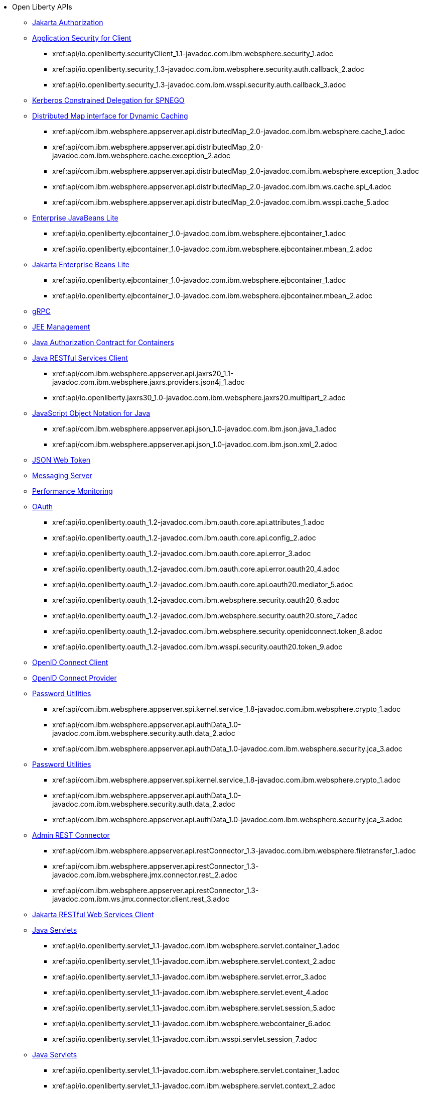 * Open Liberty APIs
  ** xref:feature/appAuthorization-2.0.adoc[Jakarta Authorization]
  ** xref:appSecurityClient-1.0[Application Security for Client]
    *** xref:api/io.openliberty.securityClient_1.1-javadoc.com.ibm.websphere.security_1.adoc
    *** xref:api/io.openliberty.security_1.3-javadoc.com.ibm.websphere.security.auth.callback_2.adoc
    *** xref:api/io.openliberty.security_1.3-javadoc.com.ibm.wsspi.security.auth.callback_3.adoc
  ** xref:feature/constrainedDelegation-1.0.adoc[Kerberos Constrained Delegation for SPNEGO]
  ** xref:distributedMap-1.0[Distributed Map interface for Dynamic Caching]
    *** xref:api/com.ibm.websphere.appserver.api.distributedMap_2.0-javadoc.com.ibm.websphere.cache_1.adoc
    *** xref:api/com.ibm.websphere.appserver.api.distributedMap_2.0-javadoc.com.ibm.websphere.cache.exception_2.adoc
    *** xref:api/com.ibm.websphere.appserver.api.distributedMap_2.0-javadoc.com.ibm.websphere.exception_3.adoc
    *** xref:api/com.ibm.websphere.appserver.api.distributedMap_2.0-javadoc.com.ibm.ws.cache.spi_4.adoc
    *** xref:api/com.ibm.websphere.appserver.api.distributedMap_2.0-javadoc.com.ibm.wsspi.cache_5.adoc
  ** xref:ejbLite-3.2[Enterprise JavaBeans Lite]
    *** xref:api/io.openliberty.ejbcontainer_1.0-javadoc.com.ibm.websphere.ejbcontainer_1.adoc
    *** xref:api/io.openliberty.ejbcontainer_1.0-javadoc.com.ibm.websphere.ejbcontainer.mbean_2.adoc
  ** xref:enterpriseBeansLite-4.0[Jakarta Enterprise Beans Lite]
    *** xref:api/io.openliberty.ejbcontainer_1.0-javadoc.com.ibm.websphere.ejbcontainer_1.adoc
    *** xref:api/io.openliberty.ejbcontainer_1.0-javadoc.com.ibm.websphere.ejbcontainer.mbean_2.adoc
  ** xref:feature/grpc-1.0.adoc[gRPC]
  ** xref:feature/j2eeManagement-1.1.adoc[JEE Management]
  ** xref:feature/jacc-1.5.adoc[Java Authorization Contract for Containers]
  ** xref:jaxrsClient-2.1[Java RESTful Services Client]
    *** xref:api/com.ibm.websphere.appserver.api.jaxrs20_1.1-javadoc.com.ibm.websphere.jaxrs.providers.json4j_1.adoc
    *** xref:api/io.openliberty.jaxrs30_1.0-javadoc.com.ibm.websphere.jaxrs20.multipart_2.adoc
  ** xref:json-1.0[JavaScript Object Notation for Java]
    *** xref:api/com.ibm.websphere.appserver.api.json_1.0-javadoc.com.ibm.json.java_1.adoc
    *** xref:api/com.ibm.websphere.appserver.api.json_1.0-javadoc.com.ibm.json.xml_2.adoc
  ** xref:feature/jwt-1.0.adoc[JSON Web Token]
  ** xref:feature/messagingServer-3.0.adoc[Messaging Server]
  ** xref:feature/monitor-1.0.adoc[Performance Monitoring]
  ** xref:oauth-2.0[OAuth]
    *** xref:api/io.openliberty.oauth_1.2-javadoc.com.ibm.oauth.core.api.attributes_1.adoc
    *** xref:api/io.openliberty.oauth_1.2-javadoc.com.ibm.oauth.core.api.config_2.adoc
    *** xref:api/io.openliberty.oauth_1.2-javadoc.com.ibm.oauth.core.api.error_3.adoc
    *** xref:api/io.openliberty.oauth_1.2-javadoc.com.ibm.oauth.core.api.error.oauth20_4.adoc
    *** xref:api/io.openliberty.oauth_1.2-javadoc.com.ibm.oauth.core.api.oauth20.mediator_5.adoc
    *** xref:api/io.openliberty.oauth_1.2-javadoc.com.ibm.websphere.security.oauth20_6.adoc
    *** xref:api/io.openliberty.oauth_1.2-javadoc.com.ibm.websphere.security.oauth20.store_7.adoc
    *** xref:api/io.openliberty.oauth_1.2-javadoc.com.ibm.websphere.security.openidconnect.token_8.adoc
    *** xref:api/io.openliberty.oauth_1.2-javadoc.com.ibm.wsspi.security.oauth20.token_9.adoc
  ** xref:feature/openidConnectClient-1.0.adoc[OpenID Connect Client]
  ** xref:feature/openidConnectServer-1.0.adoc[OpenID Connect Provider]
  ** xref:passwordUtilities-1.0[Password Utilities]
    *** xref:api/com.ibm.websphere.appserver.spi.kernel.service_1.8-javadoc.com.ibm.websphere.crypto_1.adoc
    *** xref:api/com.ibm.websphere.appserver.api.authData_1.0-javadoc.com.ibm.websphere.security.auth.data_2.adoc
    *** xref:api/com.ibm.websphere.appserver.api.authData_1.0-javadoc.com.ibm.websphere.security.jca_3.adoc
  ** xref:passwordUtilities-1.1[Password Utilities]
    *** xref:api/com.ibm.websphere.appserver.spi.kernel.service_1.8-javadoc.com.ibm.websphere.crypto_1.adoc
    *** xref:api/com.ibm.websphere.appserver.api.authData_1.0-javadoc.com.ibm.websphere.security.auth.data_2.adoc
    *** xref:api/com.ibm.websphere.appserver.api.authData_1.0-javadoc.com.ibm.websphere.security.jca_3.adoc
  ** xref:restConnector-2.0[Admin REST Connector]
    *** xref:api/com.ibm.websphere.appserver.api.restConnector_1.3-javadoc.com.ibm.websphere.filetransfer_1.adoc
    *** xref:api/com.ibm.websphere.appserver.api.restConnector_1.3-javadoc.com.ibm.websphere.jmx.connector.rest_2.adoc
    *** xref:api/com.ibm.websphere.appserver.api.restConnector_1.3-javadoc.com.ibm.ws.jmx.connector.client.rest_3.adoc
  ** xref:feature/restfulWSClient-3.0.adoc[Jakarta RESTful Web Services Client]
  ** xref:servlet-3.1[Java Servlets]
    *** xref:api/io.openliberty.servlet_1.1-javadoc.com.ibm.websphere.servlet.container_1.adoc
    *** xref:api/io.openliberty.servlet_1.1-javadoc.com.ibm.websphere.servlet.context_2.adoc
    *** xref:api/io.openliberty.servlet_1.1-javadoc.com.ibm.websphere.servlet.error_3.adoc
    *** xref:api/io.openliberty.servlet_1.1-javadoc.com.ibm.websphere.servlet.event_4.adoc
    *** xref:api/io.openliberty.servlet_1.1-javadoc.com.ibm.websphere.servlet.session_5.adoc
    *** xref:api/io.openliberty.servlet_1.1-javadoc.com.ibm.websphere.webcontainer_6.adoc
    *** xref:api/io.openliberty.servlet_1.1-javadoc.com.ibm.wsspi.servlet.session_7.adoc
  ** xref:servlet-4.0[Java Servlets]
    *** xref:api/io.openliberty.servlet_1.1-javadoc.com.ibm.websphere.servlet.container_1.adoc
    *** xref:api/io.openliberty.servlet_1.1-javadoc.com.ibm.websphere.servlet.context_2.adoc
    *** xref:api/io.openliberty.servlet_1.1-javadoc.com.ibm.websphere.servlet.error_3.adoc
    *** xref:api/io.openliberty.servlet_1.1-javadoc.com.ibm.websphere.servlet.event_4.adoc
    *** xref:api/io.openliberty.servlet_1.1-javadoc.com.ibm.websphere.servlet.session_5.adoc
    *** xref:api/io.openliberty.servlet_1.1-javadoc.com.ibm.websphere.webcontainer_6.adoc
    *** xref:api/io.openliberty.servlet_1.1-javadoc.com.ibm.wsspi.servlet.session_7.adoc
  ** xref:servlet-5.0[Jakarta Servlet]
    *** xref:api/io.openliberty.servlet_1.1-javadoc.com.ibm.websphere.servlet.container_1.adoc
    *** xref:api/io.openliberty.servlet_1.1-javadoc.com.ibm.websphere.servlet.context_2.adoc
    *** xref:api/io.openliberty.servlet_1.1-javadoc.com.ibm.websphere.servlet.error_3.adoc
    *** xref:api/io.openliberty.servlet_1.1-javadoc.com.ibm.websphere.servlet.event_4.adoc
    *** xref:api/io.openliberty.servlet_1.1-javadoc.com.ibm.websphere.servlet.session_5.adoc
    *** xref:api/io.openliberty.servlet_1.1-javadoc.com.ibm.websphere.webcontainer_6.adoc
    *** xref:api/io.openliberty.servlet_1.1-javadoc.com.ibm.wsspi.servlet.session_7.adoc
  ** xref:sipServlet-1.1[SIP Servlet]
    *** xref:api/com.ibm.websphere.appserver.api.sipServlet.1.1_1.0-javadoc.com.ibm.websphere.sip_1.adoc
    *** xref:api/com.ibm.websphere.appserver.api.sipServlet.1.1_1.0-javadoc.com.ibm.websphere.sip.resolver_2.adoc
    *** xref:api/com.ibm.websphere.appserver.api.sipServlet.1.1_1.0-javadoc.com.ibm.websphere.sip.resolver.events_3.adoc
    *** xref:api/com.ibm.websphere.appserver.api.sipServlet.1.1_1.0-javadoc.com.ibm.websphere.sip.resolver.exception_4.adoc
    *** xref:api/com.ibm.websphere.appserver.api.sipServlet.1.1_1.0-javadoc.com.ibm.websphere.sip.unmatchedMessages_5.adoc
    *** xref:api/com.ibm.websphere.appserver.api.sipServlet.1.1_1.0-javadoc.com.ibm.websphere.sip.unmatchedMessages.events_6.adoc
  ** xref:feature/socialLogin-1.0.adoc[Social Media Login]
  ** xref:feature/ssl-1.0.adoc[Secure Socket Layer]
  ** xref:feature/wasJmsServer-1.0.adoc[Message Server]
  ** xref:webCache-1.0[Web Response Cache]
    *** xref:api/io.openliberty.webCache_1.1-javadoc.com.ibm.websphere.command_1.adoc
    *** xref:api/io.openliberty.webCache_1.1-javadoc.com.ibm.websphere.command.web_2.adoc
    *** xref:api/io.openliberty.webCache_1.1-javadoc.com.ibm.websphere.servlet.cache_3.adoc
  ** xref:feature/websocket-1.0.adoc[Java WebSocket]
  ** xref:feature/websocket-1.1.adoc[Java WebSocket]
  ** xref:feature/websocket-2.0.adoc[Jakarta WebSocket]
